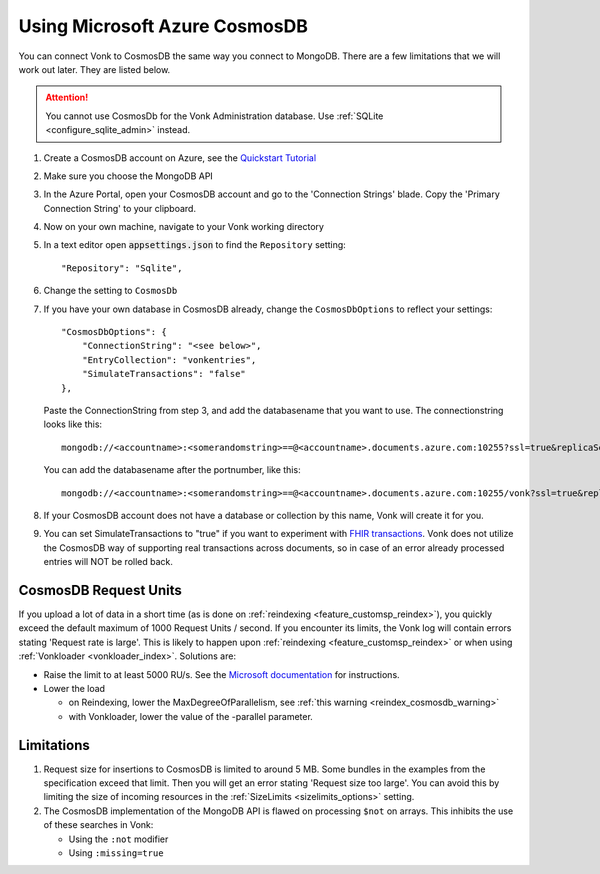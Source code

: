 .. |br| raw:: html

   <br />

.. _configure_cosmosdb:

Using Microsoft Azure CosmosDB
==============================
You can connect Vonk to CosmosDB the same way you connect to MongoDB. There are a few limitations that we will work out later. They are listed below.

.. attention::

   You cannot use CosmosDb for the Vonk Administration database. Use :ref:`SQLite <configure_sqlite_admin>` instead.

1. Create a CosmosDB account on Azure, see the `Quickstart Tutorial <https://docs.microsoft.com/en-us/azure/cosmos-db/>`_
2. Make sure you choose the MongoDB API
3. In the Azure Portal, open your CosmosDB account and go to the 'Connection Strings' blade. Copy the 'Primary Connection String' to your clipboard.

4. Now on your own machine, navigate to your Vonk working directory
5. In a text editor open :code:`appsettings.json` to find the ``Repository`` setting::

	"Repository": "Sqlite",

6. Change the setting to ``CosmosDb``

7. If you have your own database in CosmosDB already, change the ``CosmosDbOptions`` to reflect your settings::

        "CosmosDbOptions": {
            "ConnectionString": "<see below>",
            "EntryCollection": "vonkentries",
            "SimulateTransactions": "false"
        },

   Paste the ConnectionString from step 3, and add the databasename that you want to use. The connectionstring looks like this::

      mongodb://<accountname>:<somerandomstring>==@<accountname>.documents.azure.com:10255?ssl=true&replicaSet=globaldb

   You can add the databasename after the portnumber, like this::

      mongodb://<accountname>:<somerandomstring>==@<accountname>.documents.azure.com:10255/vonk?ssl=true&replicaSet=globaldb

8. If your CosmosDB account does not have a database or collection by this name, Vonk will create it for you.

9. You can set SimulateTransactions to "true" if you want to experiment with `FHIR transactions <https://www.hl7.org/fhir/http.html#transaction>`_.
   Vonk does not utilize the CosmosDB way of supporting real transactions across documents, so in case of an error already processed entries will NOT be rolled back. 

.. _configure_cosmosdb_limitations:

CosmosDB Request Units
----------------------

If you upload a lot of data in a short time (as is done on :ref:`reindexing <feature_customsp_reindex>`), you quickly exceed the default maximum of 1000 Request Units / second.
If you encounter its limits, the Vonk log will contain errors stating 'Request rate is large'. 
This is likely to happen upon :ref:`reindexing <feature_customsp_reindex>` or when using :ref:`Vonkloader <vonkloader_index>`.
Solutions are:

*   Raise the limit to at least 5000 RU/s. See the `Microsoft documentation <https://docs.microsoft.com/en-us/azure/cosmos-db/set-throughput#provision-throughput-by-using-azure-portal>`_ for instructions.
*   Lower the load

    *	on Reindexing, lower the MaxDegreeOfParallelism, see :ref:`this warning <reindex_cosmosdb_warning>`
    *	with Vonkloader, lower the value of the -parallel parameter. 

Limitations
-----------

#.  Request size for insertions to CosmosDB is limited to around 5 MB. Some bundles in the examples from the specification exceed that limit. Then you will get an error stating 'Request size too large'.
    You can avoid this by limiting the size of incoming resources in the :ref:`SizeLimits <sizelimits_options>` setting.
#.  The CosmosDB implementation of the MongoDB API is flawed on processing ``$not`` on arrays. This inhibits the use of these searches in Vonk:
   
    *   Using the ``:not`` modifier
    *   Using ``:missing=true``


